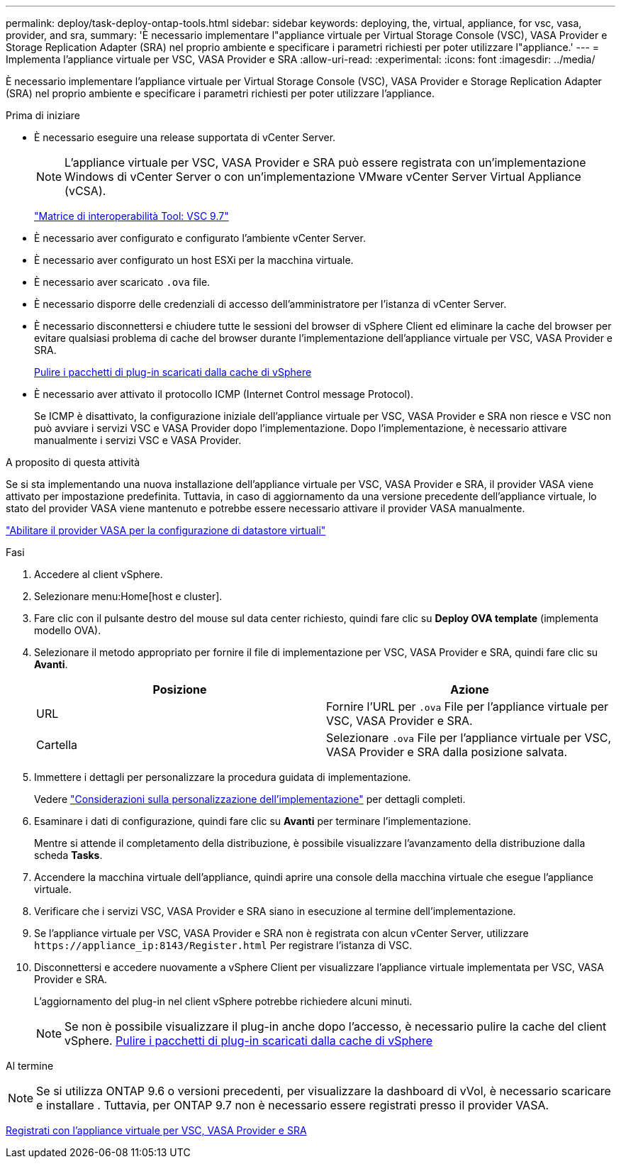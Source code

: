 ---
permalink: deploy/task-deploy-ontap-tools.html 
sidebar: sidebar 
keywords: deploying, the, virtual, appliance, for vsc, vasa, provider, and sra, 
summary: 'È necessario implementare l"appliance virtuale per Virtual Storage Console (VSC), VASA Provider e Storage Replication Adapter (SRA) nel proprio ambiente e specificare i parametri richiesti per poter utilizzare l"appliance.' 
---
= Implementa l'appliance virtuale per VSC, VASA Provider e SRA
:allow-uri-read: 
:experimental: 
:icons: font
:imagesdir: ../media/


[role="lead"]
È necessario implementare l'appliance virtuale per Virtual Storage Console (VSC), VASA Provider e Storage Replication Adapter (SRA) nel proprio ambiente e specificare i parametri richiesti per poter utilizzare l'appliance.

.Prima di iniziare
* È necessario eseguire una release supportata di vCenter Server.
+
[NOTE]
====
L'appliance virtuale per VSC, VASA Provider e SRA può essere registrata con un'implementazione Windows di vCenter Server o con un'implementazione VMware vCenter Server Virtual Appliance (vCSA).

====
+
https://mysupport.netapp.com/matrix/imt.jsp?components=97563;&solution=56&isHWU&src=IMT["Matrice di interoperabilità Tool: VSC 9.7"^]

* È necessario aver configurato e configurato l'ambiente vCenter Server.
* È necessario aver configurato un host ESXi per la macchina virtuale.
* È necessario aver scaricato `.ova` file.
* È necessario disporre delle credenziali di accesso dell'amministratore per l'istanza di vCenter Server.
* È necessario disconnettersi e chiudere tutte le sessioni del browser di vSphere Client ed eliminare la cache del browser per evitare qualsiasi problema di cache del browser durante l'implementazione dell'appliance virtuale per VSC, VASA Provider e SRA.
+
xref:task-clean-the-vsphere-cached-downloaded-plug-in-packages.adoc[Pulire i pacchetti di plug-in scaricati dalla cache di vSphere]

* È necessario aver attivato il protocollo ICMP (Internet Control message Protocol).
+
Se ICMP è disattivato, la configurazione iniziale dell'appliance virtuale per VSC, VASA Provider e SRA non riesce e VSC non può avviare i servizi VSC e VASA Provider dopo l'implementazione. Dopo l'implementazione, è necessario attivare manualmente i servizi VSC e VASA Provider.



.A proposito di questa attività
Se si sta implementando una nuova installazione dell'appliance virtuale per VSC, VASA Provider e SRA, il provider VASA viene attivato per impostazione predefinita. Tuttavia, in caso di aggiornamento da una versione precedente dell'appliance virtuale, lo stato del provider VASA viene mantenuto e potrebbe essere necessario attivare il provider VASA manualmente.

link:task-enable-vasa-provider-for-configuring-virtual-datastores.html["Abilitare il provider VASA per la configurazione di datastore virtuali"]

.Fasi
. Accedere al client vSphere.
. Selezionare menu:Home[host e cluster].
. Fare clic con il pulsante destro del mouse sul data center richiesto, quindi fare clic su *Deploy OVA template* (implementa modello OVA).
. Selezionare il metodo appropriato per fornire il file di implementazione per VSC, VASA Provider e SRA, quindi fare clic su *Avanti*.
+
[cols="1a,1a"]
|===
| Posizione | Azione 


 a| 
URL
 a| 
Fornire l'URL per `.ova` File per l'appliance virtuale per VSC, VASA Provider e SRA.



 a| 
Cartella
 a| 
Selezionare `.ova` File per l'appliance virtuale per VSC, VASA Provider e SRA dalla posizione salvata.

|===
. Immettere i dettagli per personalizzare la procedura guidata di implementazione.
+
Vedere link:reference-deploment-customization-requirements.html["Considerazioni sulla personalizzazione dell'implementazione"] per dettagli completi.

. Esaminare i dati di configurazione, quindi fare clic su *Avanti* per terminare l'implementazione.
+
Mentre si attende il completamento della distribuzione, è possibile visualizzare l'avanzamento della distribuzione dalla scheda *Tasks*.

. Accendere la macchina virtuale dell'appliance, quindi aprire una console della macchina virtuale che esegue l'appliance virtuale.
. Verificare che i servizi VSC, VASA Provider e SRA siano in esecuzione al termine dell'implementazione.
. Se l'appliance virtuale per VSC, VASA Provider e SRA non è registrata con alcun vCenter Server, utilizzare `+https://appliance_ip:8143/Register.html+` Per registrare l'istanza di VSC.
. Disconnettersi e accedere nuovamente a vSphere Client per visualizzare l'appliance virtuale implementata per VSC, VASA Provider e SRA.
+
L'aggiornamento del plug-in nel client vSphere potrebbe richiedere alcuni minuti.

+
[NOTE]
====
Se non è possibile visualizzare il plug-in anche dopo l'accesso, è necessario pulire la cache del client vSphere. xref:task-clean-the-vsphere-cached-downloaded-plug-in-packages.adoc[Pulire i pacchetti di plug-in scaricati dalla cache di vSphere]

====


.Al termine
++ ++

[NOTE]
====
Se si utilizza ONTAP 9.6 o versioni precedenti, per visualizzare la dashboard di vVol, è necessario scaricare e installare . Tuttavia, per ONTAP 9.7 non è necessario essere registrati presso il provider VASA.

====
xref:task-register-oncommand-api-services-with-the-virtual-appliance-for-vsc-vasa-provider-and-sra.adoc[Registrati con l'appliance virtuale per VSC, VASA Provider e SRA]
